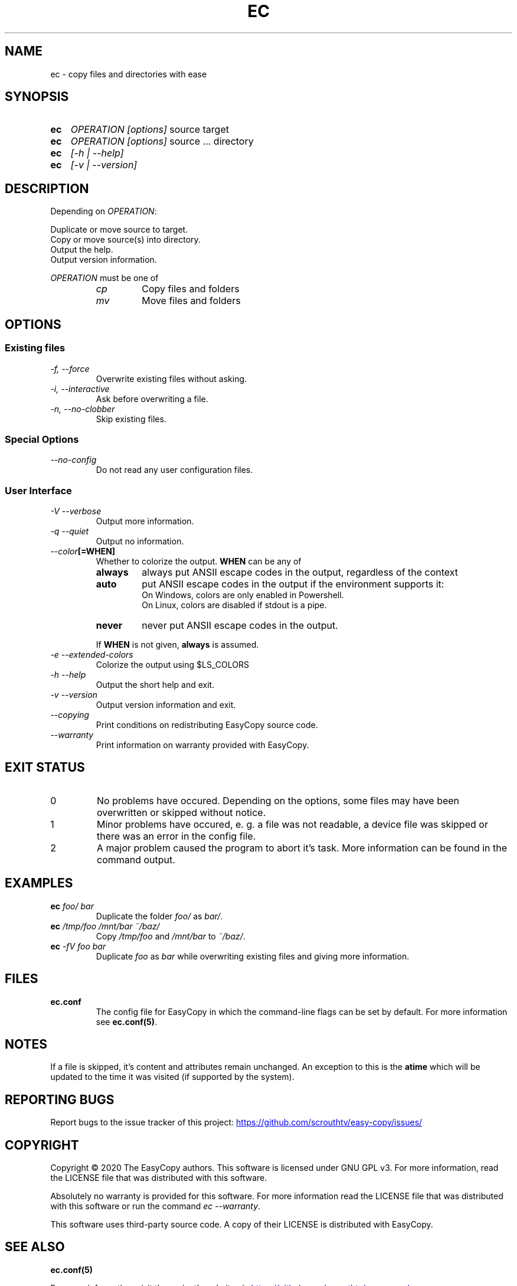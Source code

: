 .TH EC 1 "05 Oct 2020" "\[u00A9] EasyCopy User Manual"
.SH NAME
ec \- copy files and directories with ease
.SH SYNOPSIS
.SY ec
.I OPERATION
.I [options]
source target
.SY ec
.I OPERATION
.I [options]
source ... directory
.SY ec
.I [\-h | \-\-help]
.SY ec
.I [\-v | \-\-version]
.YS
.SH DESCRIPTION
Depending on
.IR OPERATION :
.PP
Duplicate or move source to target.
.br
Copy or move source(s) into directory.
.br
Output the help.
.br
Output version information.
.PP
.I OPERATION
must be one of
.RS
.TP
.I cp
Copy files and folders
.TP
.I mv
Move files and folders
.RE
.SH OPTIONS
.SS Existing files
.TP
.I \-f, \-\-force
Overwrite existing files without asking.
.TP
.I \-i, \-\-interactive
Ask before overwriting a file.
.TP
.I \-n, \-\-no\-clobber
Skip existing files.
.SS Special Options
.TP
.I "   \-\-no\-config"
Do not read any user configuration files.
.SS User Interface
.TP
.I \-V \-\-verbose
Output more information.
.TP
.I \-q \-\-quiet
Output no information.
.TP
.IB "   \-\-color" "[=WHEN]"
Whether to colorize the output.
.B WHEN
can be any of
.RS
.TP
.B always
always put ANSII escape codes in the output, regardless of the context
.TP
.B auto
put ANSII escape codes in the output if the environment supports it:
.br
On Windows, colors are only enabled in Powershell.
.br
On Linux, colors are disabled if stdout is a pipe.
.TP
.B never
never put ANSII escape codes in the output.
.PP
If
.B WHEN
is not given, 
.B always
is assumed.
.RE
.TP 
.I \-e \-\-extended\-colors
Colorize the output using $LS_COLORS
.TP
.I \-h \-\-help
Output the short help and exit.
.TP
.I \-v \-\-version
Output version information and exit.
.TP
.I "   \-\-copying"
Print conditions on redistributing EasyCopy source code.
.TP
.I "   \-\-warranty"
Print information on warranty provided with EasyCopy.
.SH EXIT STATUS
.TP
0
No problems have occured. Depending on the options, some files may have been overwritten or skipped without notice.
.TP
1
Minor problems have occured, e. g. a file was not readable, a device file was skipped or there was an error in the config file.
.TP
2
A major problem caused the program to abort it's task. More information can be found in the command output.
.SH EXAMPLES
.TP
.EX
.BI ec " foo/ bar"
.EE
Duplicate the folder
.I foo/
as
.IR bar/ .
.TP
.EX
.BI ec " /tmp/foo /mnt/bar ~/baz/"
.EE
Copy
.I /tmp/foo
and
.I /mnt/bar
to
.IR ~/baz/ .
.TP
.EX
.BI ec " -fV foo bar"
.EE
Duplicate
.I foo
as
.IR bar
while overwriting existing files and giving more information.
.SH FILES
.TP
.B ec.conf
The config file for EasyCopy in which the command-line flags can be set by default. For more information see
.BR ec.conf(5) .
.SH NOTES
If a file is skipped, it's content and attributes remain unchanged.
An exception to this is the
.B atime
which will be updated to the time it was visited (if supported by the system).
.SH REPORTING BUGS
Report bugs to the issue tracker of this project:
.UR https://github.com/scrouthtv/easy-copy/issues/
.UE
.SH COPYRIGHT
Copyright \[u00A9] 2020 The EasyCopy authors.
This software is licensed under GNU GPL v3.
For more information, read the LICENSE file that was distributed with this software.
.PP
Absolutely no warranty is provided for this software.
For more information read the LICENSE file that was distributed with this software or run the command
.IR "ec --warranty" .
.PP
This software uses third-party source code.
A copy of their LICENSE is distributed with EasyCopy.
.SH SEE ALSO
.B ec.conf(5)
.PP
For more information, visit the project's website via
.UR https://github.com/scrouthtv/easy-copy/
.UE .
